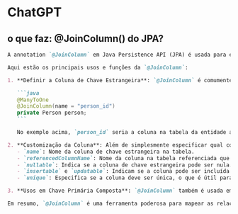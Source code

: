 * ChatGPT
** o que faz: @JoinColumn() do JPA?
#+BEGIN_SRC markdown
A annotation `@JoinColumn` em Java Persistence API (JPA) é usada para especificar uma coluna que será utilizada para realizar o join (junção) entre duas tabelas em um banco de dados relacional. Ela é fundamental para definir a coluna que servirá como chave estrangeira em uma associação entre entidades.

Aqui estão os principais usos e funções da `@JoinColumn`:

1. **Definir a Coluna de Chave Estrangeira**: `@JoinColumn` é comumente usada para especificar a coluna de chave estrangeira em um relacionamento entre entidades. Por exemplo, em um relacionamento `@ManyToOne`, onde muitas instâncias de uma entidade estão associadas a uma única instância de outra entidade, `@JoinColumn` indica a coluna que liga estas entidades.

   ```java
   @ManyToOne
   @JoinColumn(name = "person_id")
   private Person person;
   ```

   No exemplo acima, `person_id` seria a coluna na tabela da entidade atual que contém o ID referente à entidade `Person`.

2. **Customização da Coluna**: Além de simplesmente especificar qual coluna usar como chave estrangeira, `@JoinColumn` permite a customização adicional dessa coluna. Você pode definir várias propriedades, como:
   - `name`: Nome da coluna de chave estrangeira na tabela.
   - `referencedColumnName`: Nome da coluna na tabela referenciada que a coluna de chave estrangeira deve referenciar (geralmente o ID na tabela referenciada).
   - `nullable`: Indica se a coluna de chave estrangeira pode ser nula.
   - `insertable` e `updatable`: Indicam se a coluna pode ser incluída em operações de inserção ou atualização realizadas pela JPA.
   - `unique`: Especifica se a coluna deve ser única, o que é útil para garantir a integridade dos dados.

3. **Usos em Chave Primária Composta**: `@JoinColumn` também é usada em cenários de chave primária composta, onde múltiplas colunas são usadas para definir a chave primária de uma entidade. Isso geralmente ocorre em conjunto com `@JoinColumns`, que permite especificar múltiplas `@JoinColumn` para detalhar o mapeamento complexo.

Em resumo, `@JoinColumn` é uma ferramenta poderosa para mapear as relações entre tabelas em um banco de dados, definindo e customizando colunas de chave estrangeira usadas para unir entidades em JPA.
#+END_SRC
